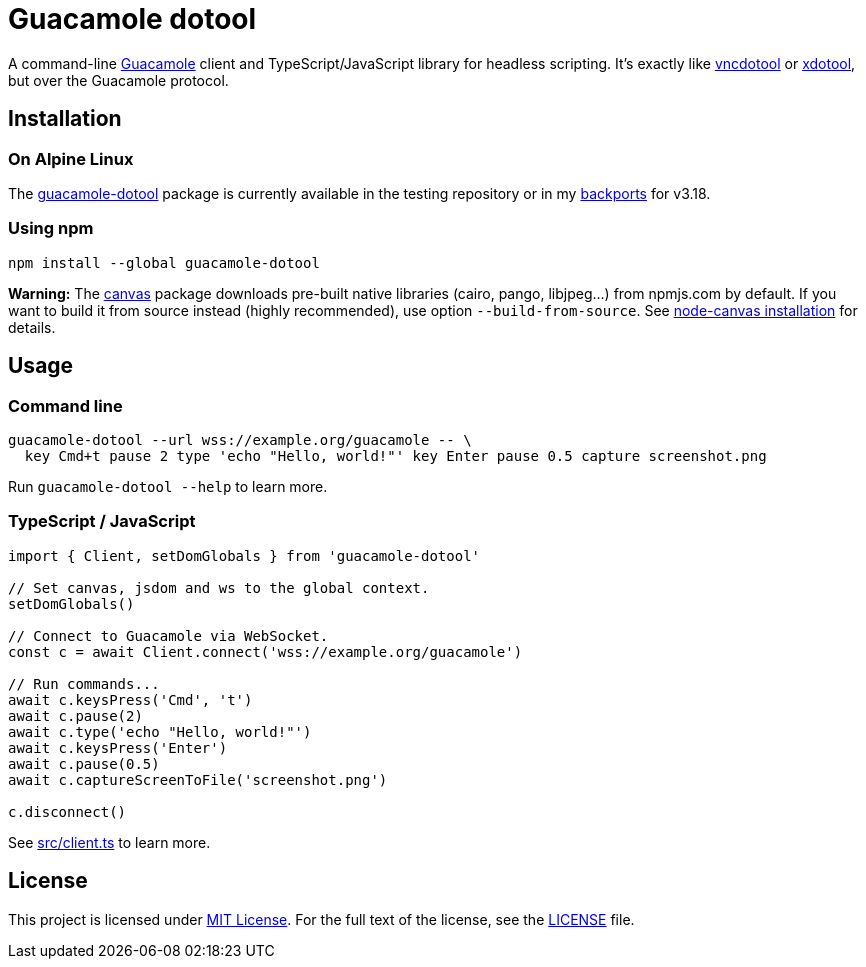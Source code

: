 = Guacamole dotool
:proj-name: guacamole-dotool
:npm-name: {proj-name}
:gh-name: jirutka/{proj-name}

ifdef::env-github[]
image:https://github.com/{gh-name}/workflows/CI/badge.svg[CI Workflow, link=https://github.com/{gh-name}/actions?query=workflow%3A%22CI%22]
image:https://img.shields.io/npm/v/{npm-name}.svg[npm Version, link="https://www.npmjs.org/package/{npm-name}"]
endif::env-github[]

A command-line https://guacamole.apache.org/[Guacamole] client and TypeScript/JavaScript library for headless scripting.
It’s exactly like https://github.com/sibson/vncdotool[vncdotool] or https://github.com/jordansissel/xdotool[xdotool], but over the Guacamole protocol.


== Installation

=== On Alpine Linux

The https://pkgs.alpinelinux.org/packages?name={proj-name}[{proj-name}] package is currently available in the testing repository or in my https://github.com/jirutka/user-aports/[backports] for v3.18.


=== Using npm

[source, subs="+attributes"]
npm install --global {npm-name}

*Warning:* The https://github.com/Automattic/node-canvas[canvas] package downloads pre-built native libraries (cairo, pango, libjpeg…) from npmjs.com by default.
If you want to build it from source instead (highly recommended), use option `--build-from-source`.
See https://github.com/Automattic/node-canvas#installation[node-canvas installation] for details.



== Usage

=== Command line

[source, sh]
----
guacamole-dotool --url wss://example.org/guacamole -- \
  key Cmd+t pause 2 type 'echo "Hello, world!"' key Enter pause 0.5 capture screenshot.png
----

Run `guacamole-dotool --help` to learn more.


=== TypeScript / JavaScript

[source, ts, subs="+attributes"]
----
import { Client, setDomGlobals } from '{npm-name}'

// Set canvas, jsdom and ws to the global context.
setDomGlobals()

// Connect to Guacamole via WebSocket.
const c = await Client.connect('wss://example.org/guacamole')

// Run commands...
await c.keysPress('Cmd', 't')
await c.pause(2)
await c.type('echo "Hello, world!"')
await c.keysPress('Enter')
await c.pause(0.5)
await c.captureScreenToFile('screenshot.png')

c.disconnect()
----

See link:src/client.ts[] to learn more.


== License

This project is licensed under http://opensource.org/licenses/MIT/[MIT License].
For the full text of the license, see the link:LICENSE[LICENSE] file.
